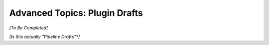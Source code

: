 .. meta::
    :author: Cask Data, Inc.
    :copyright: Copyright © 2016 Cask Data, Inc.

.. _cask-hydrator-advanced-plugin-drafts:

==============================
Advanced Topics: Plugin Drafts
==============================

*[To Be Completed]*

*[Is this actually "Pipeline Drafts"?]*
